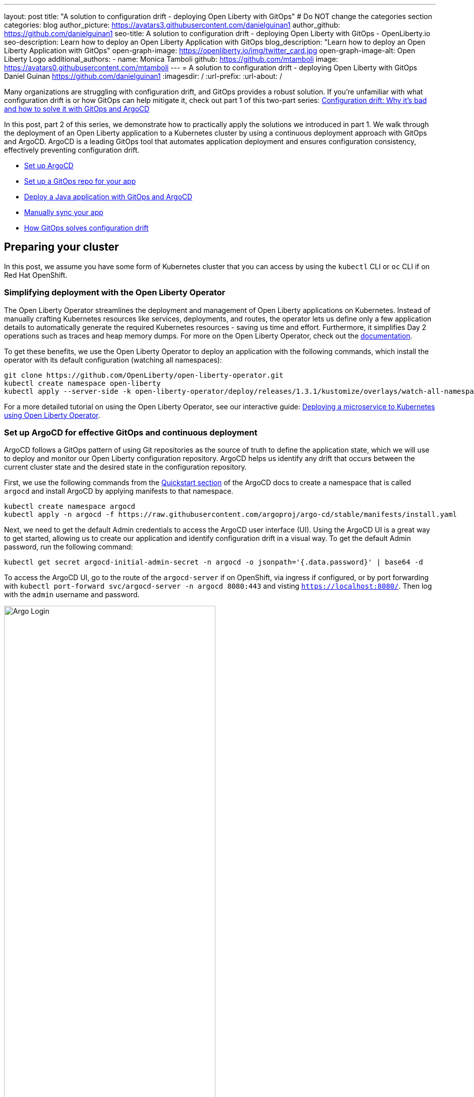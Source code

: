 ---
layout: post
title: "A solution to configuration drift - deploying Open Liberty with GitOps"
# Do NOT change the categories section
categories: blog
author_picture: https://avatars3.githubusercontent.com/danielguinan1
author_github: https://github.com/danielguinan1
seo-title: A solution to configuration drift - deploying Open Liberty with GitOps - OpenLiberty.io
seo-description: Learn how to deploy an Open Liberty Application with GitOps
blog_description: "Learn how to deploy an Open Liberty Application with GitOps"
open-graph-image: https://openliberty.io/img/twitter_card.jpg
open-graph-image-alt: Open Liberty Logo
additional_authors:
- name: Monica Tamboli
  github: https://github.com/mtamboli
  image: https://avatars0.githubusercontent.com/mtamboli
---
= A solution to configuration drift - deploying Open Liberty with GitOps
Daniel Guinan <https://github.com/danielguinan1>
:imagesdir: /
:url-prefix:
:url-about: /

Many organizations are struggling with configuration drift, and GitOps provides a robust solution. If you're unfamiliar with what configuration drift is or how GitOps can help mitigate it, check out part 1 of this two-part series: link:{url-prefix}/blog/2024/03/12/argocd-drift-pt1.html[Configuration drift: Why it's bad and how to solve it with GitOps and ArgoCD]

In this post, part 2 of this series, we demonstrate how to practically apply the solutions we introduced in part 1. We walk through the deployment of an Open Liberty application to a Kubernetes cluster by using a continuous deployment approach with GitOps and ArgoCD. ArgoCD is a leading GitOps tool that automates application deployment and ensures configuration consistency, effectively preventing configuration drift.

* <<setup_argocd, Set up ArgoCD>>
* <<setup_gitops_repo, Set up a GitOps repo for your app>>
* <<deploy_app_with_gitops, Deploy a Java application with GitOps and ArgoCD>>
* <<manually_sync, Manually sync your app>>
* <<gitops_solve_config_drift, How GitOps solves configuration drift>>

== Preparing your cluster

In this post, we assume you have some form of Kubernetes cluster that you can access by using the `kubectl` CLI or `oc` CLI if on Red Hat OpenShift.

=== Simplifying deployment with the Open Liberty Operator

The Open Liberty Operator streamlines the deployment and management of Open Liberty applications on Kubernetes. Instead of manually crafting Kubernetes resources like services, deployments, and routes, the operator lets us define only a few application details to automatically generate the required Kubernetes resources - saving us time and effort. Furthermore, it simplifies Day 2 operations such as traces and heap memory dumps. For more on the Open Liberty Operator, check out the link:{url-prefix}/docs/latest/open-liberty-operator.html[documentation].

To get these benefits, we use the Open Liberty Operator to deploy an application with the following commands, which install the operator with its default configuration (watching all namespaces):

[source,console]
----
git clone https://github.com/OpenLiberty/open-liberty-operator.git
kubectl create namespace open-liberty
kubectl apply --server-side -k open-liberty-operator/deploy/releases/1.3.1/kustomize/overlays/watch-all-namespaces
----

For a more detailed tutorial on using the Open Liberty Operator, see our interactive guide: https://openliberty.io/guides/openliberty-operator-intro.html[Deploying a microservice to Kubernetes using Open Liberty Operator].

[#setup_argocd]
=== Set up ArgoCD for effective GitOps and continuous deployment

ArgoCD follows a GitOps pattern of using Git repositories as the source of truth to define the application state, which we will use to deploy and monitor our Open Liberty configuration repository. ArgoCD helps us identify any drift that occurs between the current cluster state and the desired state in the configuration repository.

First, we use the following commands from the https://argo-cd.readthedocs.io/en/stable/getting_started/[Quickstart section] of the ArgoCD docs to create a namespace that is called `argocd` and install ArgoCD by applying manifests to that namespace.

[source,console]
----
kubectl create namespace argocd
kubectl apply -n argocd -f https://raw.githubusercontent.com/argoproj/argo-cd/stable/manifests/install.yaml
----

Next, we need to get the default Admin credentials to access the ArgoCD user interface (UI). Using the ArgoCD UI is a great way to get started, allowing us to create our application and identify configuration drift in a visual way.
To get the default Admin password, run the following command:

[source,console]
----
kubectl get secret argocd-initial-admin-secret -n argocd -o jsonpath='{.data.password}' | base64 -d
----

To access the ArgoCD UI, go to the route of the `argocd-server` if on OpenShift, via ingress if configured, or by port forwarding with `kubectl port-forward svc/argocd-server -n argocd 8080:443` and visting `https://localhost:8080/`.  Then log with the `admin` username and password.

[.img_border_light]
image::/img/blog/configuration-drift-1.png[Argo Login,width=70%,align="center"]

Once logged in, you'll see the ArgoCD landing page, similar to the following screenshot:

[.img_border_light]
image::/img/blog/configuration-drift-2.png[Argo Home,width=70%,align="center"]

[#setup_gitops_repo]
== Setting up a GitOps repository for your application
Now that you've installed ArgoCD and accessed its console, the next step is to set up a GitHub repository for ArgoCD to synchronize with. In our example, we created a deployment directory in the application code repo that we point ArgoCD to for deployment.

For this particular example, because it's just a small demo application, we put the deployment configuration in the same repository as the application code. However, in general, it's better to separate the deployment configuration into a separate repository from the application code. This strategy aligns with recommended best practices to maintain separation between configuration repositories and code repositories. Keeping these separate ensures that infrastructure changes are decoupled from application changes, allowing for more granular control, better audit trails, and reduced risk of unintended side-effects.  For more information, see https://argo-cd.readthedocs.io/en/stable/user-guide/best_practices/[ArgoCD's documentation on best practices].

For the purposes of this post, we'll use the Daytrader7 sample application. This application is built around the concept of an online stock trading system, and the Daytrader7 https://github.com/WASdev/sample.daytrader7#readme[README] provides a comprehensive overview. In this example, we have a `deploy` directory within our existing repository to house the deployment configuration. This directory contains the manifests for full application deployment and annotations that tell ArgoCD which order they should be deployed in.

To begin, fork this repository: https://github.com/WASdev/sample.daytrader7. Use your forked repository when configuring ArgoCD in the following steps.

In this example, we have a pre-built container image for the DayTrader sample application pushed to Docker Hub that is used in the `deploy/daytrader7-deploy.yaml` deployment file. For more information on how to containerize your Open Liberty application, check out our interactive guide: https://openliberty.io/guides/docker.html[Using Docker containers to develop microservices].

[#deploy_app_with_gitops]
== Deploying a Java application with GitOps and ArgoCD

Now that the Git repository is forked and ready for deployment, it’s time to configure ArgoCD to deploy the application.

1. Go to the ArgoCD console dashboard.

2. Click **New App** in the console.
+
This button opens a window where you give ArgoCD the details on the application you want to deploy, as shown in the following image.
+
[.img_border_light]
image::/img/blog/configuration-drift-3.png[Creating the App,width=70%,align="center"]

3. For our demo application, enter the following values:
+
**Application Name**: daytrader7
+
**Project**: Leave as "Default". This setting groups applications together for large-scale deployments, which is not needed in our case.
+
**SYNC POLICY**: Manual. This configuration option determines whether we want ArgoCD to automatically correct configuration drift or wait for us to manually tell it to.
+
**SYNC OPTIONS**: Select the **Auto-Create Namespace** box, which creates the namespace if it doesn't already exist.

4. Scroll down to the configuration section labeled **SOURCE**, as shown in the following image.
+
[.img_border_light]
image::/img/blog/configuration-drift-4.png[Setting the Repo,width=70%,align="center"]

5. Change the **Repository URL** to your newly forked repo. This tells ArgoCD what Git repository has the configuration for the application you want to deploy.

6. Change the **Path** to the path in the git repo where ArgoCD is looking for deployment files to deploy.

7. Set the **Cluster URL**.
+
In this example, we set it to `\https://kubernetes.default.svc`, which is the local cluster URL.

8. Set the **Namespace**.
+
In our case, this is `daytrader7`, which will be created because we selected the **Auto-Create Namespace** option.


9. After verifying these options, click **Create**.
+
This creates an "Application" resource that ArgoCD uses to watch the repository we gave it.


[#manually_sync]
=== Manually Syncing your Application with the Repository

Since we chose a manual sync policy, we must sync the application manually for ArgoCD to deploy it. On the main page of the ArgoCD console, you should see a new tile that looks like this:

[.img_border_light]
image::/img/blog/configuration-drift-5.png[Argo Dashboard,width=70%,align="center"]

Click the **Sync** button. Then, on the window that appears, click **Sync** again.
To monitor the progress of this application sync, you can click the **daytrader7** tile.
Over the course of a few minutes, you should see resources being created and the app dashboard should look like this:

[.img_border_light]
image::/img/blog/configuration-drift-6.png[App deploying,width=70%,align="center"]

This diagram shows the many Kubernetes resources that are created for the application, such as the deployment, pod, and service. We can also monitor the health of each of these resources and verify that they were created properly.


Now that the application is deployed and all the resources are created we need to make sure it is exposed externally.  This sample sets `spec.expose` to `true`, which automatically creates an external route on Red Hat OpenShift.  If you are on Kubernetes, you need to either configure a load balancer or an Ingress controller for the application.

On Red Hat OpenShift,  find the URL by running the following command:

[source, console]
----
oc get routes –n daytrader7
----

Alternatively, if you are on Kubernetes with Ingress configured, run the following command:

[source, console]
----
kubectl get ingress -n daytrader7
----

Then, paste the URL in a browser to access the Daytrader login page.

And there we go! We have fully deployed our application with GitOps!

[.img_border_light]
image::/img/blog/configuration-drift-7.png[Daytrader Home,width=70%,align="center"]

[#gitops_solve_config_drift]
== How GitOps solves configuration drift

Now that we have deployed the app, let's show a scenario where configuration drift occurs and how we can easily correct it.

Let's say a developer changes the memory settings in the configuration file for a quick test.  To represent this, change the memory request that is found at `spec.resources.requests.memory` from 1024Mi to 2048Mi. To make this change, you can either use the console or run the following Kubernetes CLI command:

[source,console]
----
kubectl edit OpenLibertyApplication -n daytrader7 daytrader7
----

In a few moments the argo console should show it is out of sync:

[.img_border_light]
image::/img/blog/configuration-drift-outofsync.png[Daytrader Home,width=70%,align="center"]

"Out of Sync" means that some form of configuration drift occurred in the application.  We can refer to the application in the ArgoCD UI to see exactly where it occurred.
Since we set the sync policy to manual, we must manually tell ArgoCD to correct the configuration drift. Click the `Sync` button to return the configuration to match what is in Git.

[.img_border_light]
image::/img/blog/configuration-drift-synced.png[Daytrader Home,width=70%,align="center"]

== Results
In this blog post, we explored the seamless deployment of an Open Liberty application through the GitOps methodology, highlighting its effectiveness in mitigating configuration drift. Whether you're seeking to refine your deployment strategy or embark on a fresh project for an Open Liberty application, we encourage experimenting with GitOps. You can easily extend this approach to automate the deployment of other application dependencies, such as databases.

And for those looking to create or update Open Liberty applications, the link:{url-prefix}/guides/[Open Liberty guides] offer helpful insights and steps.
